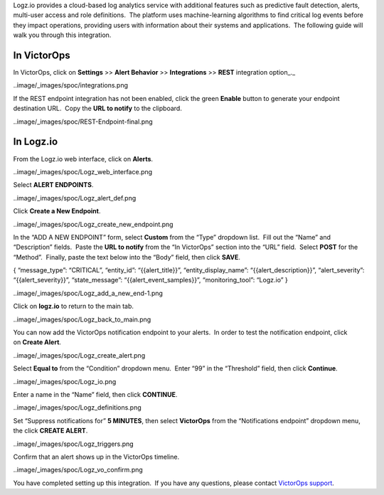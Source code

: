 Logz.io provides a cloud-based log analytics service with additional
features such as predictive fault detection, alerts, multi-user access
and role definitions.  The platform uses machine-learning algorithms to
find critical log events before they impact operations, providing users
with information about their systems and applications.  The following
guide will walk you through this integration.

In VictorOps
------------

In VictorOps, click on **Settings** >> **Alert Behavior**
>> **Integrations** >> **REST** integration option\_.\_

..image/_images/spoc/integrations.png

If the REST endpoint integration has not been enabled, click the
green **Enable** button to generate your endpoint destination URL.  Copy
the **URL to notify** to the clipboard.

..image/_images/spoc/REST-Endpoint-final.png

In Logz.io
----------

From the Logz.io web interface, click on **Alerts**.

..image/_images/spoc/Logz_web_interface.png

Select **ALERT ENDPOINTS**.

..image/_images/spoc/Logz_alert_def.png

Click **Create a New Endpoint**.

..image/_images/spoc/Logz_create_new_endpoint.png

In the “ADD A NEW ENDPOINT” form, select **Custom** from the “Type”
dropdown list.  Fill out the “Name” and “Description” fields.  Paste
the **URL to notify** from the “In VictorOps” section into the “URL”
field.  Select **POST** for the “Method”.  Finally, paste the text below
into the “Body” field, then click **SAVE**.

{ “message_type”: “CRITICAL”, “entity_id”: “{{alert_title}}”,
“entity_display_name”: “{{alert_description}}”, “alert_severity”:
“{{alert_severity}}”, “state_message”: “{{alert_event_samples}}”,
“monitoring_tool”: “Logz.io” }

..image/_images/spoc/Logz_add_a_new_end-1.png

Click on **logz.io** to return to the main tab.

..image/_images/spoc/Logz_back_to_main.png

You can now add the VictorOps notification endpoint to your alerts.  In
order to test the notification endpoint, click on **Create Alert**.

..image/_images/spoc/Logz_create_alert.png

Select **Equal to** from the “Condition” dropdown menu.  Enter “99” in
the “Threshold” field, then click **Continue**.

..image/_images/spoc/Logz_io.png

Enter a name in the “Name” field, then click **CONTINUE**.

..image/_images/spoc/Logz_definitions.png

Set “Suppress notifications for” **5 MINUTES**, then
select **VictorOps** from the “Notifications endpoint” dropdown menu,
the click **CREATE ALERT**.

..image/_images/spoc/Logz_triggers.png

Confirm that an alert shows up in the VictorOps timeline.

..image/_images/spoc/Logz_vo_confirm.png

You have completed setting up this integration.  If you have any
questions, please contact `VictorOps
support <mailto:Support@victorops.com?Subject=Logz.io%20VictorOps%20Integration>`__.
